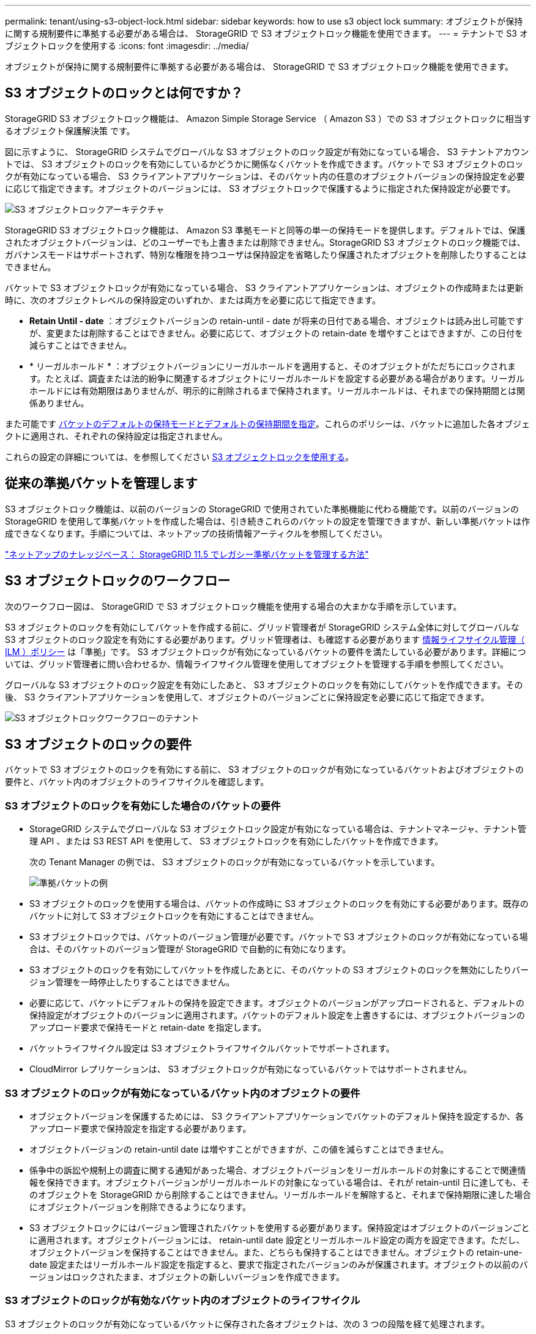 ---
permalink: tenant/using-s3-object-lock.html 
sidebar: sidebar 
keywords: how to use s3 object lock 
summary: オブジェクトが保持に関する規制要件に準拠する必要がある場合は、 StorageGRID で S3 オブジェクトロック機能を使用できます。 
---
= テナントで S3 オブジェクトロックを使用する
:icons: font
:imagesdir: ../media/


[role="lead"]
オブジェクトが保持に関する規制要件に準拠する必要がある場合は、 StorageGRID で S3 オブジェクトロック機能を使用できます。



== S3 オブジェクトのロックとは何ですか？

StorageGRID S3 オブジェクトロック機能は、 Amazon Simple Storage Service （ Amazon S3 ）での S3 オブジェクトロックに相当するオブジェクト保護解決策 です。

図に示すように、 StorageGRID システムでグローバルな S3 オブジェクトのロック設定が有効になっている場合、 S3 テナントアカウントでは、 S3 オブジェクトのロックを有効にしているかどうかに関係なくバケットを作成できます。バケットで S3 オブジェクトのロックが有効になっている場合、 S3 クライアントアプリケーションは、そのバケット内の任意のオブジェクトバージョンの保持設定を必要に応じて指定できます。オブジェクトのバージョンには、 S3 オブジェクトロックで保護するように指定された保持設定が必要です。

image::../media/s3_object_lock_architecture.png[S3 オブジェクトロックアーキテクチャ]

StorageGRID S3 オブジェクトロック機能は、 Amazon S3 準拠モードと同等の単一の保持モードを提供します。デフォルトでは、保護されたオブジェクトバージョンは、どのユーザーでも上書きまたは削除できません。StorageGRID S3 オブジェクトのロック機能では、ガバナンスモードはサポートされず、特別な権限を持つユーザは保持設定を省略したり保護されたオブジェクトを削除したりすることはできません。

バケットで S3 オブジェクトロックが有効になっている場合、 S3 クライアントアプリケーションは、オブジェクトの作成時または更新時に、次のオブジェクトレベルの保持設定のいずれか、または両方を必要に応じて指定できます。

* *Retain Until - date* ：オブジェクトバージョンの retain-until - date が将来の日付である場合、オブジェクトは読み出し可能ですが、変更または削除することはできません。必要に応じて、オブジェクトの retain-date を増やすことはできますが、この日付を減らすことはできません。
* * リーガルホールド * ：オブジェクトバージョンにリーガルホールドを適用すると、そのオブジェクトがただちにロックされます。たとえば、調査または法的紛争に関連するオブジェクトにリーガルホールドを設定する必要がある場合があります。リーガルホールドには有効期限はありませんが、明示的に削除されるまで保持されます。リーガルホールドは、それまでの保持期間とは関係ありません。


また可能です xref:../s3/operations-on-buckets.adoc#using-s3-object-lock-default-bucket-retention[バケットのデフォルトの保持モードとデフォルトの保持期間を指定]。これらのポリシーは、バケットに追加した各オブジェクトに適用され、それぞれの保持設定は指定されません。

これらの設定の詳細については、を参照してください xref:../s3/using-s3-object-lock.adoc[S3 オブジェクトロックを使用する]。



== 従来の準拠バケットを管理します

S3 オブジェクトロック機能は、以前のバージョンの StorageGRID で使用されていた準拠機能に代わる機能です。以前のバージョンの StorageGRID を使用して準拠バケットを作成した場合は、引き続きこれらのバケットの設定を管理できますが、新しい準拠バケットは作成できなくなります。手順については、ネットアップの技術情報アーティクルを参照してください。

https://kb.netapp.com/Advice_and_Troubleshooting/Hybrid_Cloud_Infrastructure/StorageGRID/How_to_manage_legacy_Compliant_buckets_in_StorageGRID_11.5["ネットアップのナレッジベース： StorageGRID 11.5 でレガシー準拠バケットを管理する方法"^]



== S3 オブジェクトロックのワークフロー

次のワークフロー図は、 StorageGRID で S3 オブジェクトロック機能を使用する場合の大まかな手順を示しています。

S3 オブジェクトのロックを有効にしてバケットを作成する前に、グリッド管理者が StorageGRID システム全体に対してグローバルな S3 オブジェクトのロック設定を有効にする必要があります。グリッド管理者は、も確認する必要があります xref:../ilm/index.adoc[情報ライフサイクル管理（ ILM ）ポリシー] は「準拠」です。 S3 オブジェクトロックが有効になっているバケットの要件を満たしている必要があります。詳細については、グリッド管理者に問い合わせるか、情報ライフサイクル管理を使用してオブジェクトを管理する手順を参照してください。

グローバルな S3 オブジェクトのロック設定を有効にしたあと、 S3 オブジェクトのロックを有効にしてバケットを作成できます。その後、 S3 クライアントアプリケーションを使用して、オブジェクトのバージョンごとに保持設定を必要に応じて指定できます。

image::../media/s3_object_lock_workflow_tenant.png[S3 オブジェクトロックワークフローのテナント]



== S3 オブジェクトのロックの要件

バケットで S3 オブジェクトのロックを有効にする前に、 S3 オブジェクトのロックが有効になっているバケットおよびオブジェクトの要件と、バケット内のオブジェクトのライフサイクルを確認します。



=== S3 オブジェクトのロックを有効にした場合のバケットの要件

* StorageGRID システムでグローバルな S3 オブジェクトロック設定が有効になっている場合は、テナントマネージャ、テナント管理 API 、または S3 REST API を使用して、 S3 オブジェクトロックを有効にしたバケットを作成できます。
+
次の Tenant Manager の例では、 S3 オブジェクトのロックが有効になっているバケットを示しています。

+
image::../media/compliant_bucket.png[準拠バケットの例]

* S3 オブジェクトのロックを使用する場合は、バケットの作成時に S3 オブジェクトのロックを有効にする必要があります。既存のバケットに対して S3 オブジェクトロックを有効にすることはできません。
* S3 オブジェクトロックでは、バケットのバージョン管理が必要です。バケットで S3 オブジェクトのロックが有効になっている場合は、そのバケットのバージョン管理が StorageGRID で自動的に有効になります。
* S3 オブジェクトのロックを有効にしてバケットを作成したあとに、そのバケットの S3 オブジェクトのロックを無効にしたりバージョン管理を一時停止したりすることはできません。
* 必要に応じて、バケットにデフォルトの保持を設定できます。オブジェクトのバージョンがアップロードされると、デフォルトの保持設定がオブジェクトのバージョンに適用されます。バケットのデフォルト設定を上書きするには、オブジェクトバージョンのアップロード要求で保持モードと retain-date を指定します。
* バケットライフサイクル設定は S3 オブジェクトライフサイクルバケットでサポートされます。
* CloudMirror レプリケーションは、 S3 オブジェクトロックが有効になっているバケットではサポートされません。




=== S3 オブジェクトのロックが有効になっているバケット内のオブジェクトの要件

* オブジェクトバージョンを保護するためには、 S3 クライアントアプリケーションでバケットのデフォルト保持を設定するか、各アップロード要求で保持設定を指定する必要があります。
* オブジェクトバージョンの retain-until date は増やすことができますが、この値を減らすことはできません。
* 係争中の訴訟や規制上の調査に関する通知があった場合、オブジェクトバージョンをリーガルホールドの対象にすることで関連情報を保持できます。オブジェクトバージョンがリーガルホールドの対象になっている場合は、それが retain-until 日に達しても、そのオブジェクトを StorageGRID から削除することはできません。リーガルホールドを解除すると、それまで保持期限に達した場合にオブジェクトバージョンを削除できるようになります。
* S3 オブジェクトロックにはバージョン管理されたバケットを使用する必要があります。保持設定はオブジェクトのバージョンごとに適用されます。オブジェクトバージョンには、 retain-until date 設定とリーガルホールド設定の両方を設定できます。ただし、オブジェクトバージョンを保持することはできません。また、どちらも保持することはできません。オブジェクトの retain-une-date 設定またはリーガルホールド設定を指定すると、要求で指定されたバージョンのみが保護されます。オブジェクトの以前のバージョンはロックされたまま、オブジェクトの新しいバージョンを作成できます。




=== S3 オブジェクトのロックが有効なバケット内のオブジェクトのライフサイクル

S3 オブジェクトのロックが有効になっているバケットに保存された各オブジェクトは、次の 3 つの段階を経て処理されます。

. * オブジェクトの取り込み *
+
** S3 オブジェクトのロックが有効になっているバケットにオブジェクトのバージョンを追加するときに、 S3 クライアントアプリケーションはオプションでオブジェクトの保持設定を指定できます（ retain-until date 、 legal hold 、または both ）。StorageGRID は、そのオブジェクトのメタデータを生成します。これには、一意のオブジェクト ID （ UUID ）と取り込み日時が含まれます。
** 保持設定のあるオブジェクトのバージョンが取り込まれたあとに、そのデータと S3 ユーザ定義メタデータを変更することはできません。
** StorageGRID は、オブジェクトメタデータをオブジェクトデータとは別に格納します。各サイトですべてのオブジェクトメタデータのコピーを 3 つ保持します。


. * オブジェクト保持 *
+
** オブジェクトの複数のコピーが StorageGRID によって格納される。コピーの正確な数、タイプ、格納場所は、アクティブな ILM ポリシーの準拠ルールによって決まります。


. * オブジェクトの削除 *
+
** オブジェクトは、 retain-until - date に到達したときに削除できます。
** リーガルホールドの対象になっているオブジェクトは削除できません。



